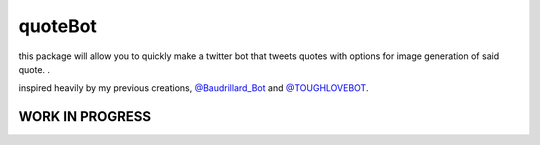 quoteBot
========

this package will allow you to quickly make a twitter bot that tweets
quotes with options for image generation of said quote.
.

inspired heavily by my previous creations, `@Baudrillard\_Bot <https://github.com/ejmg/baudrillardBot>`_ and `@TOUGHLOVEBOT <https://github.com/ejmg/toughLoveBot/>`_.

WORK IN PROGRESS
----------------
